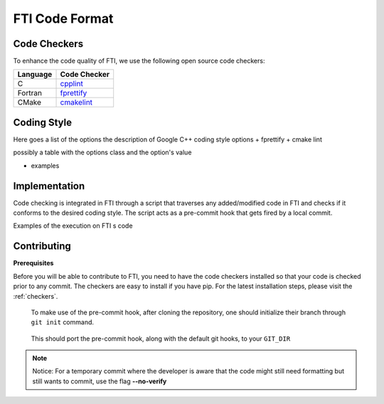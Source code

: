 .. Fault Tolerance Library documentation Code Formatting file
.. _codeformatting:

FTI Code Format
======================

.. _checkers:
Code Checkers
----------------------

To enhance the code quality of FTI, we use the following open source code checkers:

.. list-table::
   :header-rows: 1

   * - Language
     - Code Checker
   * - C
     - cpplint_
   * - Fortran
     - fprettify_
   * - CMake
     - cmakelint_

.. _cpplint: https://github.com/cpplint/cpplint
.. _fprettify: https://github.com/pseewald/fprettify
.. _cmakelint: https://github.com/cheshirekow/cmake_format


Coding Style
-----------------------

Here goes a list of the options
the description of Google C++ coding style options
+ fprettify
+ cmake lint

possibly a table with the options class and the option's value

+ examples


Implementation
----------------------

Code checking is integrated in FTI through a script that traverses any added/modified code in FTI and checks if it conforms to the desired coding style. The script acts as a pre-commit hook that gets fired by a local commit. 

Examples of the execution on FTI s code

.. image:: _static/pre-commit-fails.png
   :width: 600

Contributing
----------------------

**Prerequisites**

Before you will be able to contribute to FTI, you need to have the code checkers installed so that your code is checked prior to any commit.
The checkers are easy to install if you have pip. For the latest installation steps, please visit the :ref:`checkers`. 

..

	To make use of the pre-commit hook, after cloning the repository, one should initialize their branch through ``git init`` command.

..

	This should port the pre-commit hook, along with the default git hooks, to your ``GIT_DIR``



.. note::
	Notice: For a temporary commit where the developer is aware that the code might still need formatting but still wants to commit, use the flag **--no-verify**
